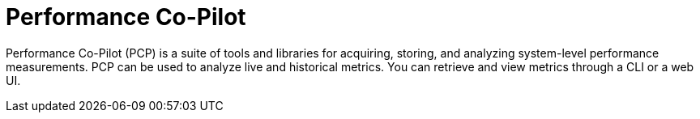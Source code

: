 [id='performance-co-pilot_{context}']
= Performance Co-Pilot

Performance Co-Pilot (PCP) is a suite of tools and libraries for acquiring, storing, and analyzing system-level performance measurements.
PCP can be used to analyze live and historical metrics.
You can retrieve and view metrics through a CLI or a web UI.
